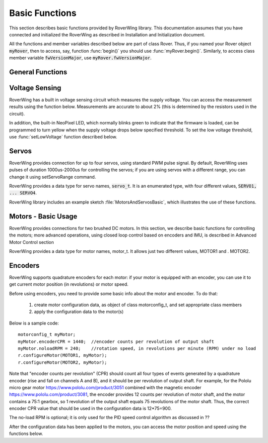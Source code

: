 ===============
Basic Functions
===============
This section describes basic functions provided by RoverWing library. This
documentation assumes that you have connected and initialized the RoverWing
as described in Installation and Initialization document.

All the functions and member variables described below are part of class Rover.
Thus, if you named your Rover object :code:`myRover`, then to access, say, function
:func:`begin()` you should use :func:`myRover.begin()`. Similarly, to access
class member variable :code:`fwVersionMajor`, use :code:`myRover.fwVersionMajor`.


General Functions
-----------------
.. function:: boolean begin()

   Initializes the RoverWing. Returns true if RoverWing was successfully
   initialized, false otherwise.

.. member:: uint8_t fwVersionMajor

   Firmware major version. Note that it is a class member, not a function, so
   do not use parentheses.

.. var:: uint8_t fwVersionMinor

   Firmware minor version.

.. function:: String fwVersion()

   Returns firmware version (major.minor) as a string, e.g. "1.27"

Voltage Sensing
---------------

RoverWing has a built in voltage sensing circuit which measures the supply
voltage. You can access the measurement results using the function below.
Measurements are accurate to about 2% (this is determined by the resistors
used in the circuit).

In addition, the built-in NeoPixel LED, which normally blinks green to indicate
that the firmware is loaded, can be programmed to turn yellow when the supply
voltage drops below specified threshold. To set the low voltage threshold, use
:func:`setLowVoltage` function described below.

.. function::   float getVoltage()

   Returns the RoverWing supply voltage, in volts.

.. function::  void setLowVoltage(float v)

   Sets the low voltage threshold: when the supply voltage drops below this
   value, the built-in NeoPixel LED blinks yellow.



Servos
------

RoverWing provides connection for up to four servos, using standard PWM pulse
signal. By default, RoverWing uses pulses of duration 1000us-2000us for
controlling the servos; if you are using servos with a different range, you
can change it using setServoRange command.

RoverWing provides a data type for servo names, :code:`servo_t`. It is an
enumerated type, with four different values, :code:`SERVO1, ... SERVO4`.

.. function:: void setServoRange(servo_t s, int minPulse, int maxPulse)

   Sets servo pulse operating range.

   :param int minPulse,  maxPulse:  minimal and maximal pulse duration, in
     microseconds. These values can be found in  documentation for your servo;
     typically :code:`minPulse` is between 500-1000, and
     :code:`maxPulse` is between 2000-2500. For example, for Hitec servos the range is
     1900-2100 us.

   :param s: servo name, should be one of the four values :code:`SERVO1... SERVO4`.

.. function:: void setServo(servo_t s, float pos)

   Sets servo to a given position.

   :param s: servo name, should be one of the four values :code:`SERVO1... SERVO4`.

   :param pos: should be between -1.0 and 1.0; value 0.0 corresponds to neutral (middle) position.

.. function:: void setAllServo(float* pos)

   Sets all four servos in a single operation.

   :param pos: an array of 4 floats: :code:`pos[0]`` will be used for
   :code:`SERVO1`, :code:`pos[1]` for :code:`SERVO2`, etc.


RoverWing library includes an example sketch :file:`MotorsAndServosBasic`,
which illustrates the use of these functions.

Motors - Basic Usage
--------------------

RoverWing provides connections for two brushed DC motors. In this section, we
describe basic functions for controlling the motors; more advanced operations,
using closed loop control based on encoders and IMU, is described in Advanced
Motor Control section

RoverWing provides a data type for motor names, motor_t. It allows just two
different values, MOTOR1 and . MOTOR2.

.. function::   void setMotorPwr(motor_t m, float pwr)

   Sets the power sent to a motor.

   :param m: either MOTOR1 or MOTOR2,
   :param pwr: a number  between -1.0 (full power backwards) and 1.0
               (full power forwards). Setting power to 0 stops the motor (brake).

.. function:: void setAllMotorPwr(float pwr1, float pwr2)

   Sets power of both motors in a single operation. pwr1, pwr2 should be between -1.0 and 1.0; they determine the power sent to MOTOR1 and MOTOR2 respectively.

   This function checks that the inputs are between -1.0 and 1.0; if they are not, it automatically rescales both values to make sure they are within range while keeping their ratio. For example, calling setAllMotors(2.0,1.0) has the same effect as setAllMotors(1.0,0.5).

.. function::   void stopMotors()

   Stop both motors.

.. function::   void reverseMotor(motor_t m)

   Reverses motor direction. After using this function, power sent to the motor, as well as encoder readings (see below) will be multiplied by -1.
   RoverWing library includes an example sketch MotorsAndServosBasic, which illustrates the use of these functions.

Encoders
--------

RoverWing supports quadrature encoders for each motor: if your motor is equipped
with an encoder, you can use it to get current motor position (in revolutions)
or motor speed.

Before using encoders, you need to provide some basic info about the motor
and encoder. To do that:

   1. create motor configuration data, as object of class motorconfig_t, and
      set appropriate class members

   2. apply the configuration data to the motor(s)

Below is a sample code::

   motorconfig_t myMotor;
   myMotor.encoderCPR = 1440;  //encoder counts per revolution of output shaft
   myMotor.noloadRPM = 240;    //rotation speed, in revolutions per minute (RPM) under no load
   r.configureMotor(MOTOR1, myMotor);
   r.configureMotor(MOTOR2, myMotor);


Note that "encoder counts per revolution" (CPR) should count all four types of
events generated by a quadrature encoder (rise and fall on channels A and B),
and it should be per revolution of output shaft. For example, for the Pololu
micro gear motor https://www.pololu.com/product/3051 combined with the magnetic
encoder https://www.pololu.com/product/3081, the encoder provides 12 counts per
revolution of motor shaft, and the motor contains a 75:1 gearbox, so 1
revolution of the output shaft equals 75 revolutions of the motor shaft. Thus,
the correct encoder CPR value that should be used in the configuration data is
12*75=900.

The no-load RPM is optional; it is only used for the PID speed control algorithm
as discussed in ??

After the configuration data has been applied to the motors, you can access the
motor position and speed using the functions below.

.. function::    float getPosition(motor_t m)

   Returns current motor position, in revolutions since the last encoder reset.

.. function::   void getAllPosition()

   Gets from RoverWing and saves positions of both motors. These positions can
   be accessed later via property position as described below. Using this
   function instead of getPosition(MOTOR1); getPosition(MOTOR2) ensures that
   both positions are taken at the same moment.

   float position[2]:
   Positions of motors, in revolution, fetched by getAllPosition() function. position[0] holds position of MOTOR1, and position[1] holds position of MOTOR2. Note that these values are not updated automatically: you need to call getAllPosition() to update them.
   float getSpeed(motor_t m):
   Returns current speed of motor m, in revolutions per minute (RPM).
   void getAllSpeed():
   Gets from RoverWing and saves speeds of both motors. These speeds can be accessed later via property speed as described below. Using this function instead of getSpeed(MOTOR1); getSpeed(MOTOR2); ensures that both speeds are taken at the same moment.
   float speed[2]:
   Speeds of motors, in RPM, fetched by getAllSpeed() function. speed[0] holds speed of MOTOR1, and speed[1] holds speed of MOTOR2. Note that these values are not updated automatically: you need to call getAllSpeed() to update them.
   void resetEncoder(motor_t m):
   Resets the encoder for motor m.
   void resetAllEncoder():
   Resets the encoders for both motors.
   Analog sensors
   RoverWing provides 6 analog inputs, using 10-bit analog to digital converter. You can access these values using the functions below.

   float getAnalog(uint8_t i):
   Returns reading of analog input i, in volts. Note: index i ranges from 1-6, not 0-5!
   float getAllAnalog():
   Gets from RoverWing and saves readings of all 6 analog inputs. These readings can be later accessed using property analog below. Using this function is faster than using six different getAnalog(i) calls; it also ensures that all readings are taken at the same moment, which is important if you want to compare them.
   float analog[]:
   Array of analog readings fetched by getAnalog() function. analog[1] holds the reading of analog input 1 (in volts), etc. Note that these values are not automatically updated: you must call getAllAnalog() function to update them. Also, note that you should use indexes starting with 1, not 0.
   Note

   The values returned by these functions are not raw values: RoverWing uses "low-pass" filter. Slightly simplifying, one can say that this filter, instead of returning the results of last reading, returns an average of several last readings. This helps reduce random noise but also introduces a small delay (about 1 ms) in registering changes in analog readings.
   Sonars
   RoverWing supports up to three HC-SR04 ultrasonic sensors (sonars). These inexpensive sensors are available from a variety of sources, for example Sparkfun and Amazon. The firmware operates the sonars in continuous mode, cycling all active sonars: after one sonar receives an echo, the distance is to the object is computed and saved and the next available sonar is triggered and sends a sound ping. This process repeats until stopSonars() command is received.

   At startup, no sonars are active; to activate some of the sonars, you need to call activateSonars() function.

   RoverWing provides a data type for sonar names, sonar_t. It allows three different values, SONAR1, SONAR2, SONAR3.

   As with the analog inputs, sonar readings are passed through a low-pass filter, to smooth out random noise.

   void activateSonars(uint8_t bitmask, int maxDistance=6000):
   Activates sonars. Bitmask describes which sonars should be activated (bit 0 for SONAR1, bit1 for SONAR2, etc). The easiest way is to use predefined values SONAR1, SONAR2, SONAR3 which are defined in such a way that calling activateSonars(SONAR1) activates SONAR1. Moreover, they can be added together to form any combination: for example, to activate sonars 1 and 3, use activateSonars(SONAR1+SONAR3).

   Optional parameter maxDistance specifies maximal distance to an object in mm and is used to determine the timeout time: if no echo is received in the time required for the sound to reach object at this distance and return back, then we stop waiting for echo and return distance maxDistance.

   void stopSonars():
   Stops all sonars.
   float getSonar(sonar_t s):
   Get latest distance reading of sonar s.
   void getAllSonar():
   Gets the latest readings of all active sonars from the RoverWing and saves them. These values can be later accessed using sonar[] property
   float sonar[3]:
   Array of sonar readings fetched by getAllSonar() function, in mm. sonar[0] holds reading for sonar 1, etc. Note that these values are not automatically updated: you must call getAllAnalog() function to update them.
   NeoPixel
   RoverWing allows connecting a strip of "smart" LEDs, using WS2812b or SK6812 chips. These LEDs, commonly called "NeoPixels", contain small chips which make them individually addressable: you can independently set colors of different LEDs using just one data line. You can read more about them in Adafruit's Uberguide: https://learn.adafruit.com/adafruit-neopixel-uberguide. Note that RoverWing only allows the RGB NeoPixels; RGB W NeoPixels, which add white LED to the usual RGB, are not supported.

   RoverWing allows you to connect a strip of up to 255 NeoPixels. However, the more NeoPixels you connect, the more power they consume, and the longer it takes to update the whole strip, so please check the power requirements specified in RoverWing user guide if you intend to use more than 20-30 NeoPixels.

   Note that RoverWing also contains an internal NeoPixel LED, which blinks green to indicate normal operation, or yellow to indicate low supply voltage. This NeoPixel can not be directly controlled by the user (other than setting the low voltage threshold).

   void setPixelCount(uint8_t n):
   Sets the number of NeoPixels connected to the RoverWing (up to 255)
   void setPixelBrightness(uint8_t b):
   Sets brightness for all NeoPixels (including the internal one). Brightness can range from 0-255; usually, brightness of 32 (1/8 of maximum) is bright enough
   void setPixelRGB(uint8_t i, uint8_t R, uint8_t G, uint8_t B):
   Sets color of i-th pixel, using three values for red, blue, and green colors, each ranging 0-255. Note that index i ranges from 1-255, not from 0.

   This color is not applied immediately: see description of showPixel command below.

   void setPixelColor(uint8_t i, uint32_t c):
   Sets color of i-th pixel. c should be a color in the usual hexadecimal notation: c=0xRRGGBB (see, e.g., https://www.w3schools.com/colors/colors_hexadecimal.asp). As before, i starts with 1 and the color change is not applied immediately.

   You can also use one of the named values for color: RED, GREEN, BLUE, WHITE, YELLOW, OFF.

   void setPixelHSV(uint8_t i, uint8_t H, uint8_t S, uint8_t V):
   Sets color of i-th pixel, using Hue, Saturation, and Value (see, e.g., https://www.w3schools.com/colors/colors_hsl.asp), each ranging 0-255. As before, i starts with 1 and the color change is not applied immediately.
   void showPixel():
   After setting individual pixel colors using any combination of functions above, call this function to apply all changes at once.
